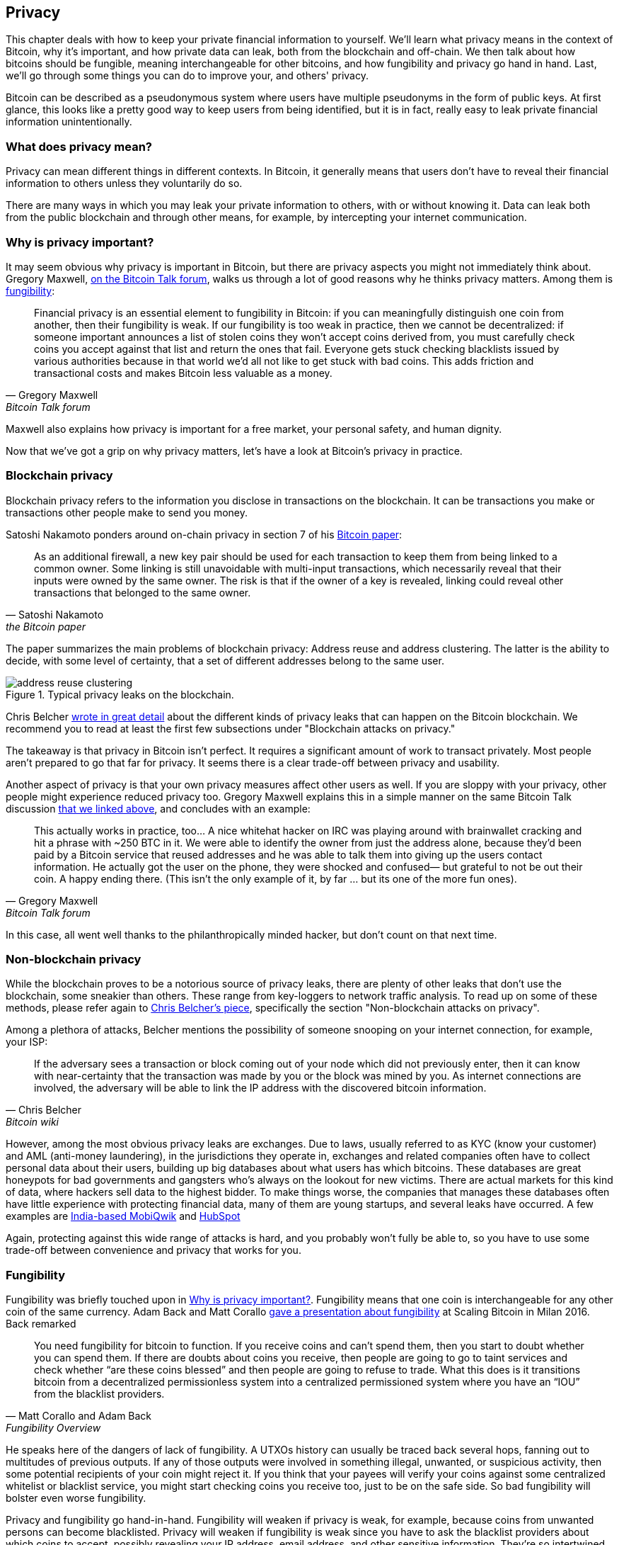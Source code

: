 == Privacy

This chapter deals with how to keep your private financial information
to yourself. We'll learn what privacy means in the context of Bitcoin,
why it's important, and how private data can leak, both from the
blockchain and off-chain. We then talk about how bitcoins should be
fungible, meaning interchangeable for other bitcoins, and how
fungibility and privacy go hand in hand. Last, we'll go through some
things you can do to improve your, and others' privacy.

Bitcoin can be described as a pseudonymous system where users have
multiple pseudonyms in the form of public keys. At first glance, this
looks like a pretty good way to keep users from being identified, but
it is in fact, really easy to leak private financial information
unintentionally.

=== What does privacy mean?

Privacy can mean different things in different contexts. In
Bitcoin, it generally means that users don't have to reveal their
financial information to others unless they voluntarily do so.

There are many ways in which you may leak your private information
to others, with or without knowing it. Data can leak both from the
public blockchain and through other means, for example, by intercepting
your internet communication.

[[whyprivacyimportant]]
=== Why is privacy important?

It may seem obvious why privacy is important in Bitcoin, but there are
privacy aspects you might not immediately think about. Gregory
Maxwell,
https://bitcointalk.org/index.php?topic=334316.msg3588908#msg3588908[on
the Bitcoin Talk forum], walks us through a lot of good reasons why he
thinks privacy matters. Among them is <<fungibility,fungibility>>:

[quote, Gregory Maxwell, Bitcoin Talk forum]
____
Financial privacy is an essential element to fungibility in Bitcoin:
if you can meaningfully distinguish one coin from another, then their
fungibility is weak. If our fungibility is too weak in practice, then
we cannot be decentralized: if someone important announces a list of
stolen coins they won't accept coins derived from, you must carefully
check coins you accept against that list and return the ones that
fail.  Everyone gets stuck checking blacklists issued by various
authorities because in that world we'd all not like to get stuck with
bad coins. This adds friction and transactional costs and makes
Bitcoin less valuable as a money.
____

Maxwell also explains how privacy is important for a free market, your
personal safety, and human dignity.

Now that we've got a grip on why privacy matters, let's have a look at
Bitcoin's privacy in practice.

=== Blockchain privacy

Blockchain privacy refers to the information you disclose in
transactions on the blockchain. It can be transactions you make or
transactions other people make to send you money.

Satoshi Nakamoto ponders around on-chain privacy in section 7 of his
https://bitcoin.org/bitcoin.pdf[Bitcoin paper]:

[[satoshi-unique-addresses]]
[quote, Satoshi Nakamoto, the Bitcoin paper]
____
As an additional firewall, a new key pair should be used for each
transaction to keep them from being linked to a common owner. Some
linking is still unavoidable with multi-input transactions, which
necessarily reveal that their inputs were owned by the same owner. The
risk is that if the owner of a key is revealed, linking could reveal
other transactions that belonged to the same owner.
____

The paper summarizes the main problems of blockchain privacy: Address
reuse and address clustering. The latter is the ability to decide,
with some level of certainty, that a set of different addresses belong
to the same user.

.Typical privacy leaks on the blockchain.
image::address-reuse-clustering.png[]

Chris Belcher
https://en.bitcoin.it/Privacy#Blockchain_attacks_on_privacy[wrote in
great detail] about the different kinds of privacy leaks that can
happen on the Bitcoin blockchain. We recommend you to read at least
the first few subsections under "Blockchain attacks on privacy."

The takeaway is that privacy in Bitcoin isn't perfect. It requires a
significant amount of work to transact privately. Most people aren't
prepared to go that far for privacy. It seems there is a clear
trade-off between privacy and usability.

Another aspect of privacy is that your own privacy measures affect other
users as well. If you are sloppy with your privacy, other people might
experience reduced privacy too. Gregory Maxwell explains this in a
simple manner on the same Bitcoin Talk discussion
https://bitcointalk.org/index.php?topic=334316.msg3589252#msg3589252[that
we linked above], and concludes with an example:

[quote, Gregory Maxwell, Bitcoin Talk forum]
____
This actually works in practice, too... A nice whitehat hacker on IRC
was playing around with brainwallet cracking and hit a phrase with
~250 BTC in it.  We were able to identify the owner from just the
address alone, because they'd been paid by a Bitcoin service that
reused addresses and he was able to talk them into giving up the users
contact information. He actually got the user on the phone, they were
shocked and confused— but grateful to not be out their coin.  A happy
ending there. (This isn't the only example of it, by far ... but its
one of the more fun ones).
____

In this case, all went well thanks to the philanthropically minded
hacker, but don't count on that next time.

=== Non-blockchain privacy

While the blockchain proves to be a notorious source of privacy leaks,
there are plenty of other leaks that don't use the blockchain, some
sneakier than others. These range from key-loggers to network traffic
analysis. To read up on some of these methods, please refer again to
https://en.bitcoin.it/Privacy#Non-blockchain_attacks_on_privacy[Chris
Belcher's piece], specifically the section "Non-blockchain attacks on
privacy".

Among a plethora of attacks, Belcher mentions the possibility of
someone snooping on your internet connection, for example, your ISP:

[quote, Chris Belcher, Bitcoin wiki]
____
If the adversary sees a transaction or block coming out of your node
which did not previously enter, then it can know with near-certainty
that the transaction was made by you or the block was mined by you. As
internet connections are involved, the adversary will be able to link
the IP address with the discovered bitcoin information.
____

[[kycdbs]]
However, among the most obvious privacy leaks are exchanges. Due to
laws, usually referred to as KYC (know your customer) and AML
(anti-money laundering), in the jurisdictions they operate in,
exchanges and related companies often have to collect personal data
about their users, building up big databases about what users has
which bitcoins. These databases are great honeypots for bad
governments and gangsters who's always on the lookout for new
victims. There are actual markets for this kind of data, where hackers
sell data to the highest bidder. To make things worse, the companies
that manages these databases often have little experience with
protecting financial data, many of them are young startups, and
several leaks have occurred. A few examples are
https://bitcoinmagazine.com/business/probably-the-largest-kyc-data-leak-in-history-demonstrates-the-importance-of-bitcoin-privacy[India-based
MobiQwik] and
https://bitcoinmagazine.com/business/hubspot-security-breach-leaks-bitcoin-users-data[HubSpot]

Again, protecting against this wide range of attacks is hard, and you
probably won't fully be able to, so you have to use some trade-off between
convenience and privacy that works for you.

[[fungibility]]
=== Fungibility

Fungibility was briefly touched upon in
<<whyprivacyimportant>>. Fungibility means that one coin is
interchangeable for any other coin of the same currency. Adam Back and
Matt Corallo
https://btctranscripts.com/scalingbitcoin/milan-2016/fungibility-overview/[gave
a presentation about fungibility] at Scaling Bitcoin in Milan
2016. Back remarked

[quote, Matt Corallo and Adam Back, Fungibility Overview]
____
You need fungibility for bitcoin to function. If you receive coins and
can’t spend them, then you start to doubt whether you can spend
them. If there are doubts about coins you receive, then people are
going to go to taint services and check whether “are these coins
blessed” and then people are going to refuse to trade. What this does
is it transitions bitcoin from a decentralized permissionless system
into a centralized permissioned system where you have an “IOU” from
the blacklist providers.
____

He speaks here of the dangers of lack of fungibility. A UTXOs
history can usually be traced back several hops, fanning out to
multitudes of previous outputs. If any of those outputs were
involved in something illegal, unwanted, or suspicious activity, then
some potential recipients of your coin might reject it. If you think
that your payees will verify your coins against some centralized
whitelist or blacklist service, you might start checking coins you
receive too, just to be on the safe side. So bad fungibility will
bolster even worse fungibility.

Privacy and fungibility go hand-in-hand. Fungibility will weaken if privacy is
weak, for example, because coins from unwanted persons can become blacklisted.
Privacy will weaken if fungibility is weak since you have to ask the blacklist
providers about which coins to accept, possibly revealing your IP address,
email address, and other sensitive information. They're so intertwined that
it's hard to talk about them in isolation.

[[privacymeasures]]
=== Privacy measures

Several techniques have been developed that help protect from privacy
leaks. Among the most obvious ones are, as
<<satoshi-unique-addresses,noted by Nakamoto>> above, using unique
addresses for all transactions, but several others exist. We're not
going to teach you how to become a privacy ninja. However, Bitcoin Q+A has
a quick summary of privacy-enhancing technology, somewhat ordered by
how hard they are to implement, at
https://bitcoiner.guide/privacytips/. You'll notice when you read this
that Bitcoin privacy often has to do with stuff outside of Bitcoin;
for example: don't brag about your bitcoins, and use Tor and VPN. The
post also lists some things directly related to Bitcoin:

Full node:: if you don't use your own full node, you will leak lots of
information about your wallet to servers on the internet. Running a
full node is a great first step.

Lightning Network:: Several protocols exist on top of Bitcoin, for
example, the Lightning Network and Blockstream's Liquid sidechain.

CoinJoin:: a way for multiple people to merge their transactions into
one, making it harder to do address clustering.

In
https://btctranscripts.com/breaking-bitcoin/2019/breaking-bitcoin-privacy/[a
talk] at the Breaking Bitcoin conference, Chris Belcher gave an
interesting example of how privacy has been improved in practice.

[quote,Chris Belcher in "Breaking Bitcoin Privacy", Breaking Bitcoin conference 2019]
____
They were a bitcoin casino. Online gambling is not allowed in
the US. Any customers of Coinbase that deposited straight to Bustabit
would have their accounts shutdown because Coinbase was monitoring for
this. Bustabit did a few things. They did something called change
avoidance where you go through– and you see if you can construct a
transaction that has no change output. This saves miner fees and also
hinders analysis. Also, they imported their heavily-used reused
deposit addresses into joinmarket. At this point, coinbase.com
customers never got banned. It seems Coinbase’s surveillance service
was unable to do the analysis after this, so it is possible to break
these algorithms.
____

He also mentioned this example, among others, on the
https://en.bitcoin.it/Privacy[Privacy page] on the Bitcoin wiki.

Note how better privacy can be achieved by building systems on top of
Bitcoin, as is the case with Lightning Network:

.Layers on top of Bitcoin can add privacy.
image::privacy.png[width=50%]

We noted in <<trustlessness,Trustlessness>> that trust can only increase with layers
on top, but that doesn't
seem to be the case for privacy, which can be improved or made worse
arbitrarily in layers on top. Why is that?

Any layer on top of Bitcoin, as explained in
<<_layered_scaling,Layered scaling>>, must use on-chain transactions
now and then, otherwise, it wouldn't be "on top of
Bitcoin". Privacy-enhancing layers generally try to use the base layer
as little as possible to minimize the amount of information revealed.

The above are somewhat technical ways to improve your privacy. But
there are other ways. At the beginning of this chapter, we said that
Bitcoin is a pseudonymous system. This means that users in Bitcoin
aren't known by their real names or other personal data, but by their
public keys. A public key is a pseudonym for a user, and a user can
have multiple pseudonyms. In an ideal world, your in-person identity
is decoupled from your Bitcoin pseudonyms. Unfortunately, due to the
privacy problems described in this chapter, this decoupling usually
degrade over time.

To mitigate the risks of having your personal data revealed is to not
give it out in the first place or not give it to centralized services
that <<kycdbs,build big databases>> that can leak. An article by
Bitcoin Q+A https://bitcoiner.guide/nokyconly/[explains KYC] and the
dangers with it. It also suggests some things you can do to improve
your situation.

[quote,"Bitcoin Q+A, noKYC only, Avoid the creep", bitcoiner.guide]
____
Thankfully there are some options out there to purchase Bitcoin via no
KYC sources. These are all P2P (peer to peer) exchanges where you are
trading directly with another individual and not a centralised third
party. Unfortunately some sell other coins as well as bitcoin so we
urge you to take care.
____

The article suggest you can avoid using exchanges that require KYC/AML
and instead trade in private, or use decentralized exchanges like
https://bisq.network/[bisq].

For more in-depth reading about countermeasures, refer to the
previously mentioned https://en.bitcoin.it/wiki/Privacy#Methods_for_improving_privacy_.28non-blockchain.29[wiki article on privacy], starting at "Methods for improving privacy (non-blockchain)".

=== Conclusion

Privacy is very important but hard to achieve. There is no privacy
silver bullet. To get decent privacy in Bitcoin, you have to take
active measures, some of which are costly and time-consuming.
